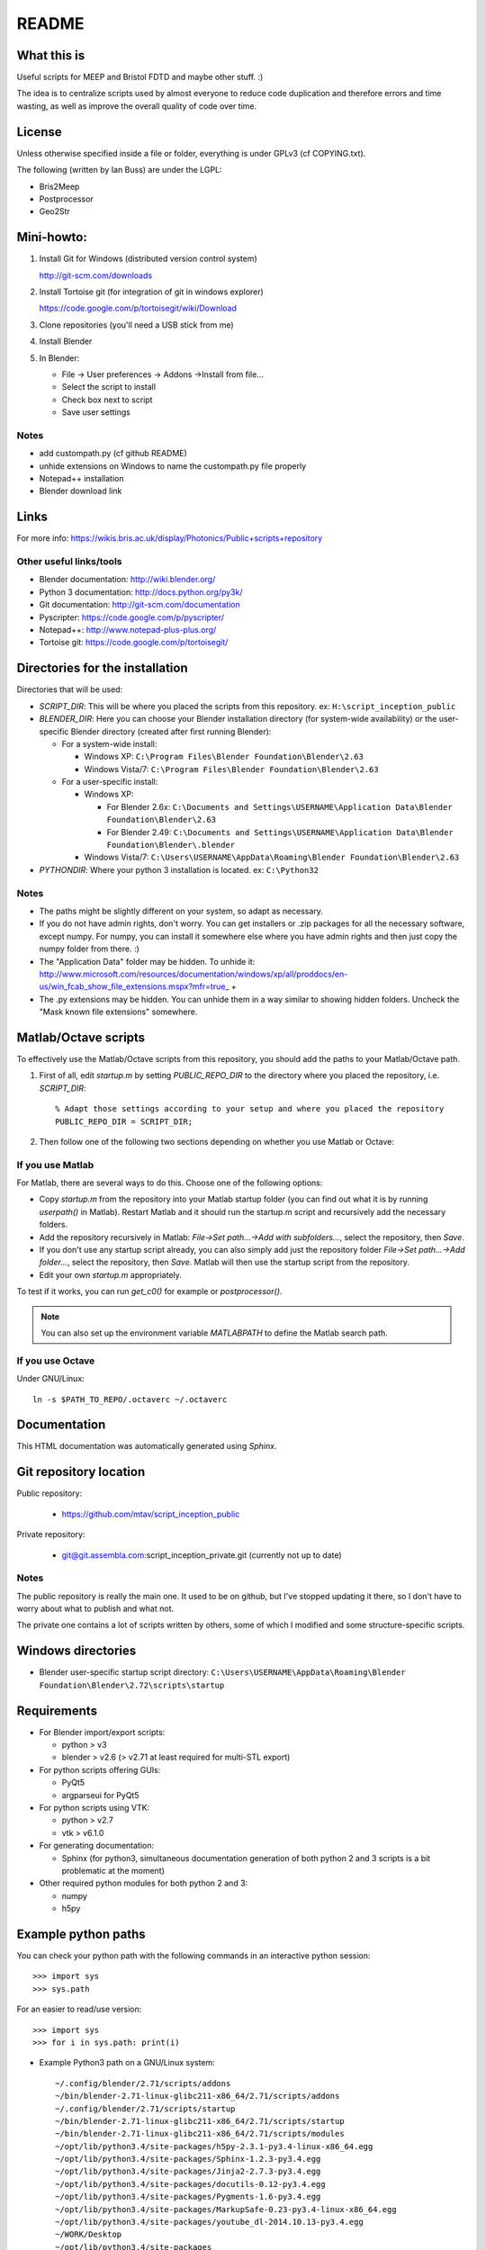 README
======

What this is
------------
Useful scripts for MEEP and Bristol FDTD and maybe other stuff. :)

The idea is to centralize scripts used by almost everyone to reduce code duplication and therefore errors and time wasting, as well as improve the overall quality of code over time.

License
-------
Unless otherwise specified inside a file or folder, everything is under GPLv3 (cf COPYING.txt).

The following (written by Ian Buss) are under the LGPL:

* Bris2Meep

* Postprocessor

* Geo2Str

Mini-howto:
-----------

#. Install Git for Windows (distributed version control system)

   http://git-scm.com/downloads

#. Install Tortoise git (for integration of git in windows explorer)

   https://code.google.com/p/tortoisegit/wiki/Download

#. Clone repositories (you'll need a USB stick from me)

#. Install Blender

#. In Blender:

   * File -> User preferences -> Addons ->Install from file...
   * Select the script to install
   * Check box next to script
   * Save user settings

Notes
~~~~~
* add custompath.py (cf github README)
* unhide extensions on Windows to name the custompath.py file properly
* Notepad++ installation
* Blender download link

Links
-----
For more info: https://wikis.bris.ac.uk/display/Photonics/Public+scripts+repository

Other useful links/tools
~~~~~~~~~~~~~~~~~~~~~~~~
* Blender documentation: http://wiki.blender.org/
* Python 3 documentation: http://docs.python.org/py3k/
* Git documentation: http://git-scm.com/documentation
* Pyscripter: https://code.google.com/p/pyscripter/
* Notepad++: http://www.notepad-plus-plus.org/
* Tortoise git: https://code.google.com/p/tortoisegit/

Directories for the installation
--------------------------------
Directories that will be used:

* *SCRIPT_DIR*: This will be where you placed the scripts from this repository.
  ex: ``H:\script_inception_public``

* *BLENDER_DIR*: Here you can choose your Blender installation directory (for system-wide availability) or the user-specific Blender directory (created after first running Blender):

  * For a system-wide install:

    * Windows XP: ``C:\Program Files\Blender Foundation\Blender\2.63``
    * Windows Vista/7: ``C:\Program Files\Blender Foundation\Blender\2.63``

  * For a user-specific install:

    * Windows XP:

      * For Blender 2.6x: ``C:\Documents and Settings\USERNAME\Application Data\Blender Foundation\Blender\2.63``
      * For Blender 2.49: ``C:\Documents and Settings\USERNAME\Application Data\Blender Foundation\Blender\.blender``

    * Windows Vista/7: ``C:\Users\USERNAME\AppData\Roaming\Blender Foundation\Blender\2.63``

* *PYTHONDIR*: Where your python 3 installation is located.
  ex: ``C:\Python32``

Notes
~~~~~
* The paths might be slightly different on your system, so adapt as necessary.

* If you do not have admin rights, don't worry. You can get installers or .zip packages for all the necessary software, except numpy. For numpy, you can install it somewhere else where you have admin rights and then just copy the numpy folder from there. :)

* The "Application Data" folder may be hidden. To unhide it: http://www.microsoft.com/resources/documentation/windows/xp/all/proddocs/en-us/win_fcab_show_file_extensions.mspx?mfr=true_ +

* The .py extensions may be hidden. You can unhide them in a way similar to showing hidden folders. Uncheck the "Mask known file extensions" somewhere.

Matlab/Octave scripts
---------------------
To effectively use the Matlab/Octave scripts from this repository, you should add the paths to your Matlab/Octave path.

#. First of all, edit *startup.m* by setting *PUBLIC_REPO_DIR* to the directory where you placed the repository, i.e. *SCRIPT_DIR*::

    % Adapt those settings according to your setup and where you placed the repository
    PUBLIC_REPO_DIR = SCRIPT_DIR;

#. Then follow one of the following two sections depending on whether you use Matlab or Octave:

If you use Matlab
~~~~~~~~~~~~~~~~~
For Matlab, there are several ways to do this. Choose one of the following options:

* Copy *startup.m* from the repository into your Matlab startup folder (you can find out what it is by running *userpath()* in Matlab). Restart Matlab and it should run the startup.m script and recursively add the necessary folders.
* Add the repository recursively in Matlab: *File->Set path...->Add with subfolders...*, select the repository, then *Save*.
* If you don't use any startup script already, you can also simply add just the repository folder *File->Set path...->Add folder...*, select the repository, then *Save*. Matlab will then use the startup script from the repository.
* Edit your own *startup.m* appropriately.

To test if it works, you can run *get_c0()* for example or *postprocessor()*.

.. note::
  You can also set up the environment variable *MATLABPATH* to define the Matlab search path.

If you use Octave
~~~~~~~~~~~~~~~~~
Under GNU/Linux::

  ln -s $PATH_TO_REPO/.octaverc ~/.octaverc 

Documentation
-------------

This HTML documentation was automatically generated using *Sphinx*.

Git repository location
-----------------------

Public repository:

  * https://github.com/mtav/script_inception_public

Private repository:

  * git@git.assembla.com:script_inception_private.git (currently not up to date)

Notes
~~~~~
The public repository is really the main one. It used to be on github, but I've
stopped updating it there, so I don't have to worry about what to
publish and what not.

The private one contains a lot of scripts written by others, some of
which I modified and some structure-specific scripts.

Windows directories
-------------------

* Blender user-specific startup script directory: ``C:\Users\USERNAME\AppData\Roaming\Blender Foundation\Blender\2.72\scripts\startup``

Requirements
------------
* For Blender import/export scripts:

  * python > v3
  * blender > v2.6 (> v2.71 at least required for multi-STL export)

* For python scripts offering GUIs:

  * PyQt5
  * argparseui for PyQt5

* For python scripts using VTK:

  * python > v2.7
  * vtk > v6.1.0

* For generating documentation:

  * Sphinx (for python3, simultaneous documentation generation of both python 2 and 3 scripts is a bit problematic at the moment)

* Other required python modules for both python 2 and 3:

  * numpy
  * h5py

Example python paths
--------------------
You can check your python path with the following commands in an interactive python session::

  >>> import sys
  >>> sys.path

For an easier to read/use version::

  >>> import sys
  >>> for i in sys.path: print(i)

* Example Python3 path on a GNU/Linux system::

    ~/.config/blender/2.71/scripts/addons
    ~/bin/blender-2.71-linux-glibc211-x86_64/2.71/scripts/addons
    ~/.config/blender/2.71/scripts/startup
    ~/bin/blender-2.71-linux-glibc211-x86_64/2.71/scripts/startup
    ~/bin/blender-2.71-linux-glibc211-x86_64/2.71/scripts/modules
    ~/opt/lib/python3.4/site-packages/h5py-2.3.1-py3.4-linux-x86_64.egg
    ~/opt/lib/python3.4/site-packages/Sphinx-1.2.3-py3.4.egg
    ~/opt/lib/python3.4/site-packages/Jinja2-2.7.3-py3.4.egg
    ~/opt/lib/python3.4/site-packages/docutils-0.12-py3.4.egg
    ~/opt/lib/python3.4/site-packages/Pygments-1.6-py3.4.egg
    ~/opt/lib/python3.4/site-packages/MarkupSafe-0.23-py3.4-linux-x86_64.egg
    ~/opt/lib/python3.4/site-packages/youtube_dl-2014.10.13-py3.4.egg
    ~/WORK/Desktop
    ~/opt/lib/python3.4/site-packages
    ~/Development/script_inception_public
    ~/Development/script_inception_private
    ~/bin/blender-2.71-linux-glibc211-x86_64/2.71/python/lib/python34.zip
    ~/bin/blender-2.71-linux-glibc211-x86_64/2.71/python/lib/python3.4
    ~/bin/blender-2.71-linux-glibc211-x86_64/2.71/python/lib/python3.4/plat-linux
    ~/bin/blender-2.71-linux-glibc211-x86_64/2.71/python/lib/python3.4/lib-dynload
    ~/bin/blender-2.71-linux-glibc211-x86_64/2.71/python/lib/python3.4/site-packages
    ~/bin/blender-2.71-linux-glibc211-x86_64/2.71/scripts/freestyle/modules
    ~/bin/blender-2.71-linux-glibc211-x86_64/2.71/scripts/addons/modules
    ~/.config/blender/2.71/scripts/addons/modules
    ~/opt/lib/python3.4/site-packages
    ~/Development/script_inception_public

Creating VTK files from BFDTD .prn files for 3D visualization
-------------------------------------------------------------
This is still a work in progress, but for the impatient:

#. In matlab: run *prnToh5_allSnapshots* in the data directory.
#. In cygwin 32 bit::

    h5tovtk -d log_energy  -o log_energy.vtk energy.h5 && h5tovtk -d epsilon  -o epsilon.vtk energy.h5 && h5tovtk -d energy  -o energy.vtk energy.h5

#. in paraview: load the created .vtk files

Conversion between the HDF, VTK and PRN formats
-----------------------------------------------

The scripts related to h5/vtk/prn conversion are in:

* *script_inception_public/h5_vtk_stl_converters*

They are:

* **h5tovts.py** -> convert from HDF5 to a VTK structured grid
* **stltoh5.py** -> create an h5 file from an STL file for use with the **epsilon-input-file** function in MEEP/MPB
* **prntovts.py** -> convert BFDTD output to the h5 and VTK formats (unfinished, work in progress)

**h5tovts.py** and **stltoh5.py** print out some help if used without args.

I haven't had time to document everything yet, but hopefully it's
understandable enough at the moment.

